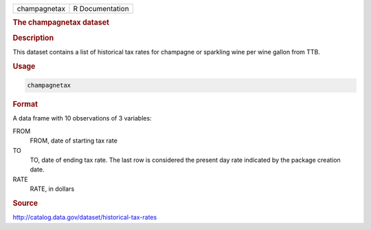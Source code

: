 .. container::

   .. container::

      ============ ===============
      champagnetax R Documentation
      ============ ===============

      .. rubric:: The champagnetax dataset
         :name: the-champagnetax-dataset

      .. rubric:: Description
         :name: description

      This dataset contains a list of historical tax rates for champagne
      or sparkling wine per wine gallon from TTB.

      .. rubric:: Usage
         :name: usage

      .. code:: R

         champagnetax

      .. rubric:: Format
         :name: format

      A data frame with 10 observations of 3 variables:

      FROM
         FROM, date of starting tax rate

      TO
         TO, date of ending tax rate. The last row is considered the
         present day rate indicated by the package creation date.

      RATE
         RATE, in dollars

      .. rubric:: Source
         :name: source

      http://catalog.data.gov/dataset/historical-tax-rates
